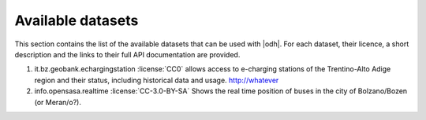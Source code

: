 Available datasets
==================

This section contains the list of the available datasets that can be
used with |odh|\. For each dataset, their licence, a short description
and the links to their full API documentation are provided.

#. it.bz.geobank.echargingstation :license:`CC0` allows access to
   e-charging stations of the Trentino-Alto Adige region and their
   status, including historical data and usage.  http://whatever

#. info.opensasa.realtime :license:`CC-3.0-BY-SA` Shows the real time
   position of buses in the city of Bolzano/Bozen (or Meran/o?).



.. todo:: As the number of datasets grow, we might consider to split
   this page into sections (mobility, tourism, agriculture, ...
